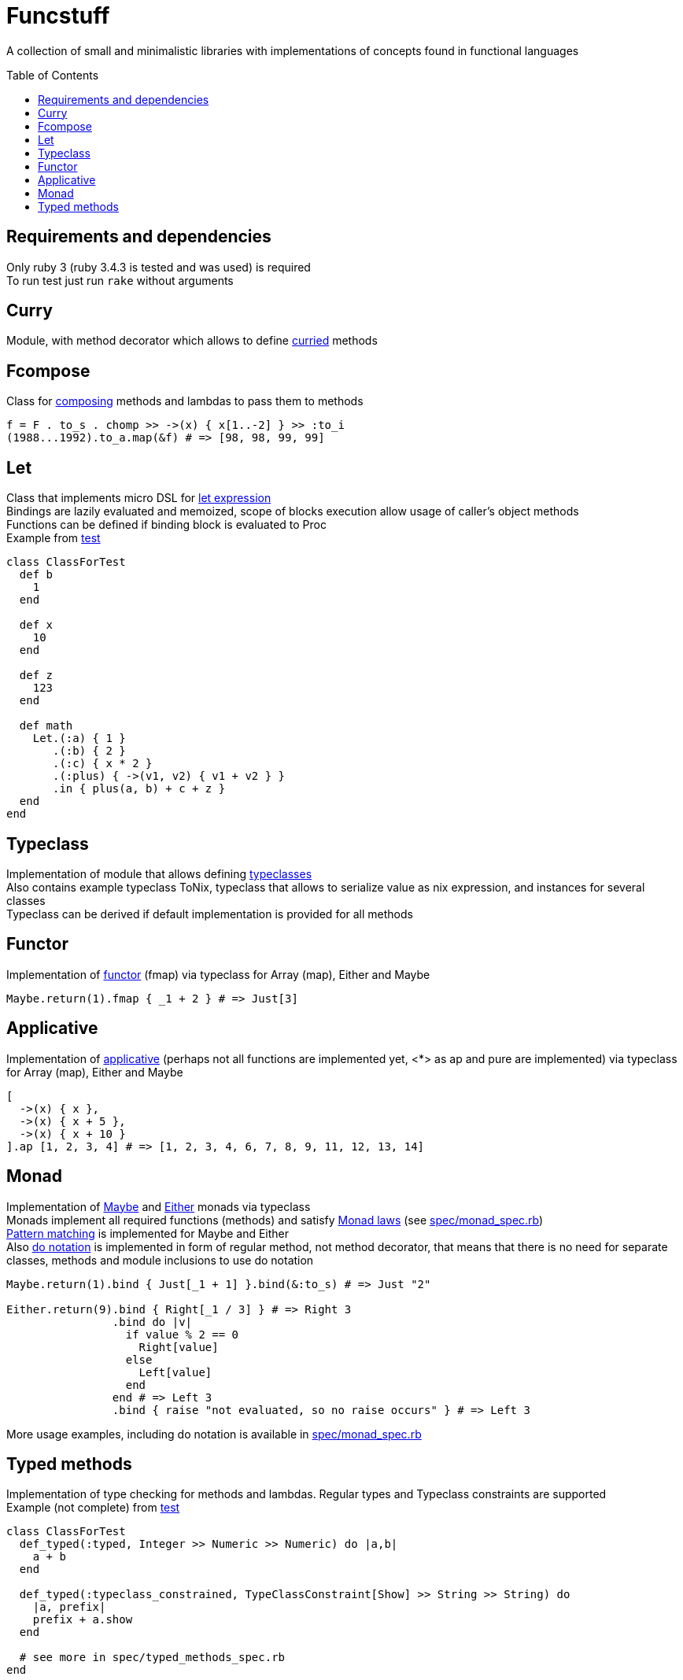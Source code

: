 = Funcstuff
:reproducible:
:toc: preamble

A collection of small and minimalistic libraries with implementations of concepts found in functional languages

== Requirements and dependencies

Only ruby 3 (ruby 3.4.3 is tested and was used) is required
 +
To run test just run `rake` without arguments


== Curry

Module, with method decorator which allows to define https://en.wikipedia.org/wiki/Curried[curried] methods

== Fcompose

Class for https://en.wikipedia.org/wiki/Function_composition_(computer_science)[composing] methods and lambdas to pass them to methods

[source,ruby]
----
f = F . to_s . chomp >> ->(x) { x[1..-2] } >> :to_i
(1988...1992).to_a.map(&f) # => [98, 98, 99, 99]
----

== Let

Class that implements micro DSL for https://en.wikipedia.org/wiki/Let_expression[let expression]
 +
Bindings are lazily evaluated and memoized, scope of blocks execution allow usage of caller's object methods
 +
Functions can be defined if binding block is evaluated to Proc
 +
Example from link:spec/let_spec.rb[test]

[source,ruby]
----
class ClassForTest
  def b
    1
  end

  def x
    10
  end

  def z
    123
  end

  def math
    Let.(:a) { 1 }
       .(:b) { 2 }
       .(:c) { x * 2 }
       .(:plus) { ->(v1, v2) { v1 + v2 } }
       .in { plus(a, b) + c + z }
  end
end
----

== Typeclass

Implementation of module that allows defining https://en.wikipedia.org/wiki/Typeclass[typeclasses]
 +
Also contains example typeclass ToNix, typeclass that allows to serialize value as nix expression, and instances for several classes
 +
Typeclass can be derived if default implementation is provided for all methods

== Functor

Implementation of https://en.wikipedia.org/wiki/Functor_(functional_programming)[functor] (fmap) via typeclass for Array (map), Either and Maybe

[source,ruby]
----
Maybe.return(1).fmap { _1 + 2 } # => Just[3]
----

== Applicative

Implementation of https://wiki.haskell.org/Applicative_functor[applicative] (perhaps not all functions are implemented yet, <*> as ap and pure are implemented) via typeclass for Array (map), Either and Maybe

[source,ruby]
----
[
  ->(x) { x },
  ->(x) { x + 5 },
  ->(x) { x + 10 }
].ap [1, 2, 3, 4] # => [1, 2, 3, 4, 6, 7, 8, 9, 11, 12, 13, 14]
----

== Monad

Implementation of https://en.wikipedia.org/wiki/Maybe_monad[Maybe] and https://hackage.haskell.org/package/base-4.21.0.0/docs/Prelude.html#t:Either[Either] monads via typeclass
 +
Monads implement all required functions (methods) and satisfy https://wiki.haskell.org/index.php?title=Monad_laws[Monad laws] (see link:spec/monad_spec.rb[])
 +
https://docs.ruby-lang.org/en/master/syntax/pattern_matching_rdoc.html[Pattern matching] is implemented for Maybe and Either
 +
Also https://en.wikibooks.org/wiki/Haskell/do_notation[do notation] is implemented in form of regular method, not method decorator, that means that there is no need for separate classes, methods and module inclusions to use do notation

[source,ruby]
----
Maybe.return(1).bind { Just[_1 + 1] }.bind(&:to_s) # => Just "2"

Either.return(9).bind { Right[_1 / 3] } # => Right 3
                .bind do |v|
                  if value % 2 == 0
                    Right[value]
                  else
                    Left[value]
                  end
                end # => Left 3
                .bind { raise "not evaluated, so no raise occurs" } # => Left 3

----
More usage examples, including do notation is available in link:spec/monad_spec.rb[]


== Typed methods

Implementation of type checking for methods and lambdas. Regular types and Typeclass constraints are supported
 +
Example (not complete) from link:spec/typed_methods_spec.rb[test]

[source,ruby]
----
class ClassForTest
  def_typed(:typed, Integer >> Numeric >> Numeric) do |a,b|
    a + b
  end

  def_typed(:typeclass_constrained, TypeClassConstraint[Show] >> String >> String) do
    |a, prefix|
    prefix + a.show
  end

  # see more in spec/typed_methods_spec.rb
end
----

